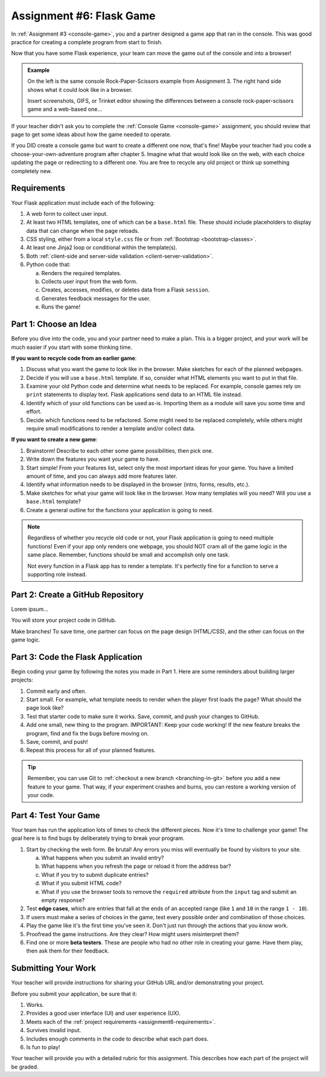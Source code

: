 .. _flask-game:

Assignment #6: Flask Game
=========================

In :ref:`Assignment #3 <console-game>`, you and a partner designed a game app
that ran in the console. This was good practice for creating a complete program
from start to finish.

Now that you have some Flask experience, your team can move the game out of the
console and into a browser!

.. admonition:: Example

   On the left is the same console Rock-Paper-Scissors example from Assignment
   3. The right hand side shows what it could look like in a browser.

   Insert screenshots, GIFS, or Trinket editor showing the differences between
   a console rock-paper-scissors game and a web-based one...

If your teacher didn't ask you to complete the :ref:`Console Game <console-game>`
assignment, you should review that page to get some ideas about how the game
needed to operate.

If you DID create a console game but want to create a different one now, that's
fine! Maybe your teacher had you code a choose-your-own-adventure program after
chapter 5. Imagine what that would look like on the web, with each choice
updating the page or redirecting to a different one. You are free to recycle
any old project or think up something completely new.

.. _assignment6-requirements:

Requirements
------------

Your Flask application must include each of the following:

#. A web form to collect user input.
#. At least two HTML templates, one of which can be a ``base.html`` file. These
   should include placeholders to display data that can change when the page
   reloads.
#. CSS styling, either from a local ``style.css`` file or from
   :ref:`Bootstrap <bootstrap-classes>`.
#. At least one Jinja2 loop or conditional within the template(s).
#. Both :ref:`client-side and server-side validation <client-server-validation>`.
#. Python code that:

   a. Renders the required templates.
   b. Collects user input from the web form.
   c. Creates, accesses, modifies, or deletes data from a Flask ``session``.
   d. Generates feedback messages for the user.
   e. Runs the game!

Part 1: Choose an Idea
----------------------

Before you dive into the code, you and your partner need to make a plan. This
is a bigger project, and your work will be much easier if you start with some
thinking time.

**If you want to recycle code from an earlier game**:

#. Discuss what you want the game to look like in the browser. Make sketches
   for each of the planned webpages.
#. Decide if you will use a ``base.html`` template. If so, consider what HTML
   elements you want to put in that file.
#. Examine your old Python code and determine what needs to be replaced. For
   example, console games rely on ``print`` statements to display text. Flask
   applications send data to an HTML file instead.
#. Identify which of your old functions can be used as-is. Importing them as a
   module will save you some time and effort.
#. Decide which functions need to be refactored. Some might need to be replaced
   completely, while others might require small modifications to render a
   template and/or collect data.

**If you want to create a new game**:

#. Brainstorm! Describe to each other some game possibilities, then pick one.
#. Write down the features you want your game to have.
#. Start simple! From your features list, select only the most important ideas
   for your game. You have a limited amount of time, and you can always add
   more features later.
#. Identify what information needs to be displayed in the browser (intro,
   forms, results, etc.).
#. Make sketches for what your game will look like in the browser. How many
   templates will you need? Will you use a ``base.html`` template?
#. Create a general outline for the functions your application is going to
   need.

.. admonition:: Note

   Regardless of whether you recycle old code or not, your Flask application
   is going to need multiple functions! Even if your app only renders one
   webpage, you should NOT cram all of the game logic in the same place.
   Remember, functions should be small and accomplish only one task.

   Not every function in a Flask app has to render a template. It's perfectly
   fine for a function to serve a supporting role instead.

Part 2: Create a GitHub Repository
----------------------------------

Lorem ipsum...

You will store your project code in GitHub.

Make branches! To save time, one partner can focus on the page design
(HTML/CSS), and the other can focus on the game logic.

Part 3: Code the Flask Application
----------------------------------

Begin coding your game by following the notes you made in Part 1. Here are some
reminders about building larger projects:

#. Commit early and often.
#. Start small. For example, what template needs to render when the player
   first loads the page? What should the page look like?
#. Test that starter code to make sure it works. Save, commit, and push your
   changes to GitHub.
#. Add one small, new thing to the program. IMPORTANT: Keep your code working!
   If the new feature breaks the program, find and fix the bugs before moving
   on.
#. Save, commit, and push!
#. Repeat this process for all of your planned features.

.. admonition:: Tip

   Remember, you can use Git to :ref:`checkout a new branch <branching-in-git>`
   before you add a new feature to your game. That way, if your experiment
   crashes and burns, you can restore a working version of your code.

Part 4: Test Your Game
----------------------

Your team has run the application lots of times to check the different pieces.
Now it's time to challenge your game! The goal here is to find bugs by
deliberately trying to break your program.

.. index:: edge cases, ! beta tester

#. Start by checking the web form. Be brutal! Any errors you miss will
   eventually be found by visitors to your site.
   
   a. What happens when you submit an invalid entry?
   b. What happens when you refresh the page or reload it from the address bar?
   c. What if you try to submit duplicate entries?
   d. What if you submit HTML code?
   e. What if you use the browser tools to remove the ``required`` attribute
      from the ``input`` tag and submit an empty response?

#. Test **edge cases**, which are entries that fall at the ends of an accepted
   range (like ``1`` and ``10`` in the range ``1 - 10``).
#. If users must make a series of choices in the game, test every possible
   order and combination of those choices.
#. Play the game like it's the first time you've seen it. Don't just run
   through the actions that you *know* work.
#. Proofread the game instructions. Are they clear? How might users
   misinterpret them?
#. Find one or more **beta testers**. These are people who had no other role
   in creating your game. Have them play, then ask them for their feedback.

Submitting Your Work
--------------------

Your teacher will provide instructions for sharing your GitHub URL and/or
demonstrating your project.

Before you submit your application, be sure that it:

#. Works.
#. Provides a good user interface (UI) and user experience (UX).
#. Meets each of the :ref:`project requirements <assignment6-requirements>`.
#. Survives invalid input.
#. Includes enough comments in the code to describe what each part does.
#. Is fun to play!

Your teacher will provide you with a detailed rubric for this assignment. This
describes how each part of the project will be graded.

